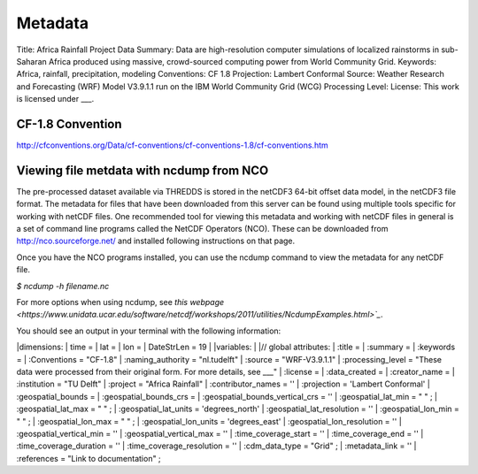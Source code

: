 Metadata
========

Title: Africa Rainfall Project Data
Summary: Data are high-resolution computer simulations of localized rainstorms in sub-Saharan Africa produced using massive, crowd-sourced computing power from World Community Grid.
Keywords: Africa, rainfall, precipitation, modeling
Conventions: CF 1.8
Projection: Lambert Conformal
Source: Weather Research and Forecasting (WRF) Model V3.9.1.1 run on the IBM World Community Grid (WCG)
Processing Level:
License: This work is licensed under ___.

CF-1.8 Convention
^^^^^^^^^^^^^^^^^
http://cfconventions.org/Data/cf-conventions/cf-conventions-1.8/cf-conventions.htm

Viewing file metdata with ncdump from NCO
^^^^^^^^^^^^^^^^^^^^^^^^^^^^^^^^^^^^^^^^^
The pre-processed dataset available via THREDDS is stored in the netCDF3 64-bit offset data model, in the netCDF3 file format. The metadata for files that have been downloaded from this server can be found using multiple tools specific for working with netCDF files. One recommended tool for viewing this metadata and working with netCDF files in general is a set of command line programs called the NetCDF Operators (NCO). These can be downloaded from http://nco.sourceforge.net/ and installed following instructions on that page.

Once you have the NCO programs installed, you can use the ncdump command to view the metadata for any netCDF file.

`$ ncdump -h filename.nc`

For more options when using ncdump, see `this webpage <https://www.unidata.ucar.edu/software/netcdf/workshops/2011/utilities/NcdumpExamples.html>`_`.

You should see an output in your terminal with the following information:

|dimensions:
|   time =
|   lat =
|   lon =
|   DateStrLen = 19
|
|variables:
|
|// global attributes:
|   :title =
|   :summary =
|   :keywords =
|   :Conventions = "CF-1.8"
|   :naming_authority = "nl.tudelft"
|   :source = "WRF-V3.9.1.1"
|   :processing_level = "These data were processed from their original form. For more details, see ___"
|   :license =
|   :data_created =
|   :creator_name =
|   :institution = "TU Delft"
|   :project = "Africa Rainfall"
|   :contributor_names = ''
|   :projection = 'Lambert Conformal'
|   :geospatial_bounds =
|   :geospatial_bounds_crs =
|   :geospatial_bounds_vertical_crs = ''
|   :geospatial_lat_min = " " ;
|	 :geospatial_lat_max = " " ;
|   :geospatial_lat_units = 'degrees_north'
|   :geospatial_lat_resolution = ''
|	 :geospatial_lon_min = " " ;
|	 :geospatial_lon_max = " " ;
|   :geospatial_lon_units = 'degrees_east'
|   :geospatial_lon_resolution = ''
|   :geospatial_vertical_min = ''
|   :geospatial_vertical_max = ''
|   :time_coverage_start = ''
|   :time_coverage_end = ''
|   :time_coverage_duration = ''
|   :time_coverage_resolution = ''
|	 :cdm_data_type = "Grid" ;
|   :metadata_link = ''
|	 :references = "Link to documentation" ;
